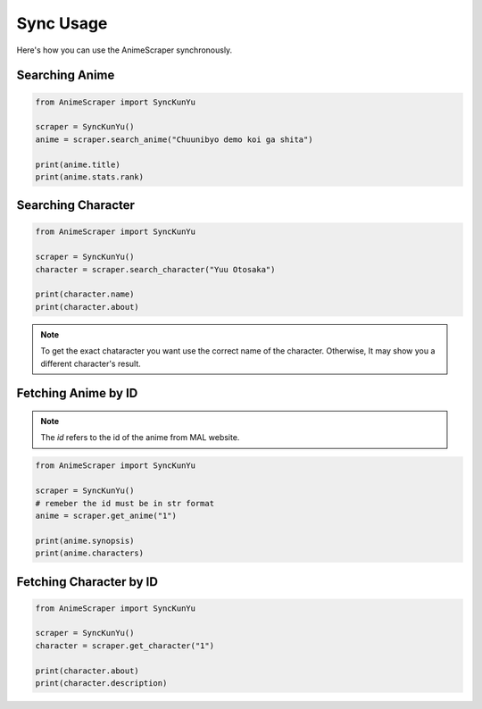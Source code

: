 Sync Usage
==========

Here's how you can use the AnimeScraper synchronously.

Searching Anime
~~~~~~~~~~~~~~~

.. code-block:: python

  from AnimeScraper import SyncKunYu

  scraper = SyncKunYu()
  anime = scraper.search_anime("Chuunibyo demo koi ga shita")

  print(anime.title)
  print(anime.stats.rank)


Searching Character
~~~~~~~~~~~~~~~~~~~

.. code-block:: python

  from AnimeScraper import SyncKunYu

  scraper = SyncKunYu()
  character = scraper.search_character("Yuu Otosaka")

  print(character.name)
  print(character.about)



.. Note:: To get the exact chataracter you want use the correct name of the character. Otherwise, It may show you a different character's result.


Fetching Anime by ID
~~~~~~~~~~~~~~~~~~~~

.. Note:: The `id` refers to the id of the anime from MAL website.


.. code-block:: python

  from AnimeScraper import SyncKunYu

  scraper = SyncKunYu()
  # remeber the id must be in str format
  anime = scraper.get_anime("1")

  print(anime.synopsis)
  print(anime.characters)


Fetching Character by ID
~~~~~~~~~~~~~~~~~~~~~~~~


.. code-block:: python

  from AnimeScraper import SyncKunYu

  scraper = SyncKunYu()
  character = scraper.get_character("1")

  print(character.about)
  print(character.description)


